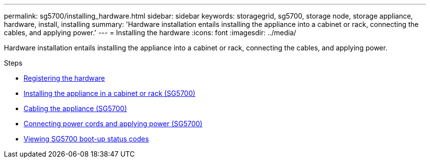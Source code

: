 ---
permalink: sg5700/installing_hardware.html
sidebar: sidebar
keywords: storagegrid, sg5700, storage node, storage appliance, hardware, install, installing
summary: 'Hardware installation entails installing the appliance into a cabinet or rack, connecting the cables, and applying power.'
---
= Installing the hardware
:icons: font
:imagesdir: ../media/

[.lead]
Hardware installation entails installing the appliance into a cabinet or rack, connecting the cables, and applying power.

.Steps

* xref:registering_hardware.adoc[Registering the hardware]
* xref:installing_appliance_in_cabinet_or_rack_sg5700.adoc[Installing the appliance in a cabinet or rack (SG5700)]
* xref:cabling_appliance_sg5700.adoc[Cabling the appliance (SG5700)]
* xref:connecting_power_cords_and_applying_power_sg5700.adoc[Connecting power cords and applying power (SG5700)]
* xref:viewing_sg5700_boot_up_status_codes.adoc[Viewing SG5700 boot-up status codes]
